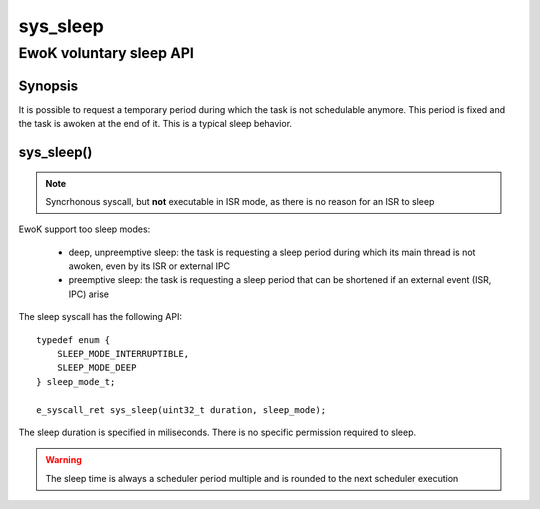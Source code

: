 .. _sys_sleep:

sys_sleep
---------
EwoK voluntary sleep API
^^^^^^^^^^^^^^^^^^^^^^^^

Synopsis
""""""""

It is possible to request a temporary period during which the task is not
schedulable anymore. This period is fixed and the task is awoken at the end of
it. This is a typical sleep behavior.

sys_sleep()
"""""""""""

.. note::
   Syncrhonous syscall, but **not** executable in ISR mode, as there is no
   reason for an ISR to sleep

EwoK support too sleep modes:

   * deep, unpreemptive sleep: the task is requesting a sleep period during
     which its main thread is not awoken, even by its ISR or external IPC
   * preemptive sleep: the task is requesting a sleep period that can be
     shortened if an external event (ISR, IPC) arise

The sleep syscall has the following API::

   typedef enum {
       SLEEP_MODE_INTERRUPTIBLE,
       SLEEP_MODE_DEEP
   } sleep_mode_t;

   e_syscall_ret sys_sleep(uint32_t duration, sleep_mode);

The sleep duration is specified in miliseconds. There is no specific permission
required to sleep.

.. warning::
   The sleep time is always a scheduler period multiple and is rounded to the
   next scheduler execution
